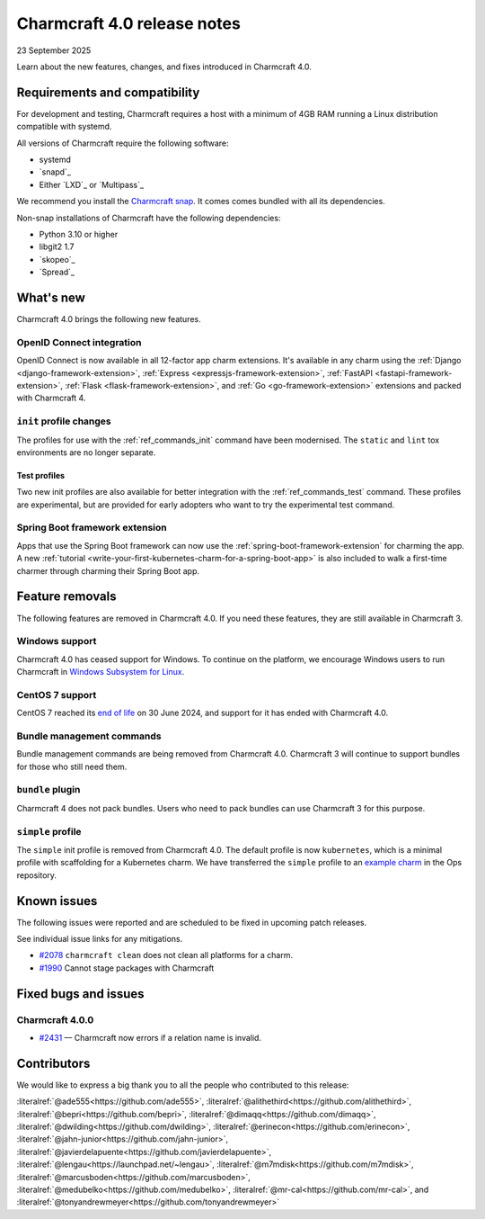 Charmcraft 4.0 release notes
============================

23 September 2025

Learn about the new features, changes, and fixes introduced in Charmcraft 4.0.


Requirements and compatibility
------------------------------

For development and testing, Charmcraft requires a host with a minimum of 4GB RAM
running a Linux distribution compatible with systemd.

All versions of Charmcraft require the following software:

- systemd
- `snapd`_
- Either `LXD`_ or `Multipass`_

We recommend you install the `Charmcraft snap <https://snapcraft.io/charmcraft>`_. It
comes comes bundled with all its dependencies.

Non-snap installations of Charmcraft have the following dependencies:

- Python 3.10 or higher
- libgit2 1.7
- `skopeo`_
- `Spread`_


What's new
----------

Charmcraft 4.0 brings the following new features.

OpenID Connect integration
~~~~~~~~~~~~~~~~~~~~~~~~~~

OpenID Connect is now available in all 12-factor app charm extensions.
It's available in any charm using the
:ref:`Django <django-framework-extension>`,
:ref:`Express <expressjs-framework-extension>`,
:ref:`FastAPI <fastapi-framework-extension>`,
:ref:`Flask <flask-framework-extension>`, and
:ref:`Go <go-framework-extension>` extensions and packed with Charmcraft 4.

``init`` profile changes
~~~~~~~~~~~~~~~~~~~~~~~~

The profiles for use with the :ref:`ref_commands_init` command have been modernised.
The ``static`` and ``lint`` tox environments are no longer separate.

Test profiles
^^^^^^^^^^^^^

Two new init profiles are also available for better integration with the
:ref:`ref_commands_test` command. These profiles are experimental, but are provided
for early adopters who want to try the experimental test command.

Spring Boot framework extension
~~~~~~~~~~~~~~~~~~~~~~~~~~~~~~~

Apps that use the Spring Boot framework can now use the
:ref:`spring-boot-framework-extension` for charming the app. A new
:ref:`tutorial <write-your-first-kubernetes-charm-for-a-spring-boot-app>` is also
included to walk a first-time charmer through charming their Spring Boot app.

Feature removals
----------------

The following features are removed in Charmcraft 4.0. If you need these features, they 
are still available in Charmcraft 3.

Windows support
~~~~~~~~~~~~~~~

Charmcraft 4.0 has ceased support for Windows. To continue on the platform, we 
encourage Windows users to run Charmcraft in `Windows Subsystem for Linux
<https://ubuntu.com/desktop/wsl>`_.


CentOS 7 support
~~~~~~~~~~~~~~~~

CentOS 7 reached its `end of life
<https://www.redhat.com/en/topics/linux/centos-linux-eol>`_ on 30 June 2024, and
support for it has ended with Charmcraft 4.0.


Bundle management commands
~~~~~~~~~~~~~~~~~~~~~~~~~~

Bundle management commands are being removed from Charmcraft 4.0. Charmcraft 3 will
continue to support bundles for those who still need them.


``bundle`` plugin
~~~~~~~~~~~~~~~~~

Charmcraft 4 does not pack bundles. Users who need to pack bundles can use Charmcraft 3
for this purpose.


``simple`` profile
~~~~~~~~~~~~~~~~~~

The ``simple`` init profile is removed from Charmcraft 4.0.
The default profile is now ``kubernetes``, which is a minimal profile with scaffolding
for a Kubernetes charm. We have transferred the ``simple`` profile to an
`example charm <https://github.com/canonical/operator/tree/main/examples/httpbin-demo>`_
in the Ops repository.

Known issues
------------

The following issues were reported and are scheduled to be fixed in upcoming
patch releases.

See individual issue links for any mitigations.

- `#2078 <https://github.com/canonical/charmcraft/issues/2078>`_
  ``charmcraft clean`` does not clean all platforms for a charm.
- `#1990 <https://github.com/canonical/charmcraft/issues/1990>`_ Cannot stage
  packages with Charmcraft


Fixed bugs and issues
---------------------

Charmcraft 4.0.0
~~~~~~~~~~~~~~~~

- `#2431 <https://github.com/canonical/charmcraft/issues/2431>`_ — Charmcraft now
  errors if a relation name is invalid.

Contributors
------------

We would like to express a big thank you to all the people who contributed to
this release:

:literalref:`@ade555<https://github.com/ade555>`,
:literalref:`@alithethird<https://github.com/alithethird>`,
:literalref:`@bepri<https://github.com/bepri>`,
:literalref:`@dimaqq<https://github.com/dimaqq>`,
:literalref:`@dwilding<https://github.com/dwilding>`,
:literalref:`@erinecon<https://github.com/erinecon>`,
:literalref:`@jahn-junior<https://github.com/jahn-junior>`,
:literalref:`@javierdelapuente<https://github.com/javierdelapuente>`,
:literalref:`@lengau<https://launchpad.net/~lengau>`,
:literalref:`@m7mdisk<https://github.com/m7mdisk>`,
:literalref:`@marcusboden<https://github.com/marcusboden>`,
:literalref:`@medubelko<https://github.com/medubelko>`,
:literalref:`@mr-cal<https://github.com/mr-cal>`, and
:literalref:`@tonyandrewmeyer<https://github.com/tonyandrewmeyer>`
